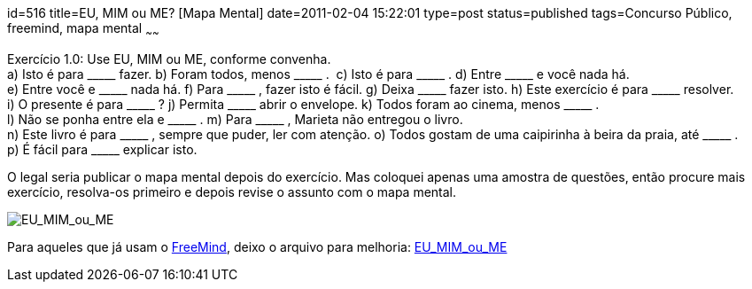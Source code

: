 id=516
title=EU, MIM ou ME? [Mapa Mental] 
date=2011-02-04 15:22:01
type=post
status=published
tags=Concurso Público, freemind,  mapa mental
~~~~~~

++++
<span class="style_0">Exercício 1.0: Use EU, MIM ou ME, conforme convenha.</span>
</br>
<span class="style_0">a) Isto é para _____ fazer.</span>  
<span class="style_0">b) Foram todos, menos _____ . </span>  
<span class="style_0">c) Isto é para _____ .</span>  
<span class="style_0">d) Entre _____ e você nada há.</span>  
<span class="style_0">e) Entre você e _____ nada há.</span>  
<span class="style_0">f) Para _____ , fazer isto é fácil.</span>  
<span class="style_0">g) Deixa _____ fazer isto.</span>  
<span class="style_0">h) Este exercício é para _____ resolver.</span>  
<span class="style_0">i) O presente é para _____ ?</span>  
<span class="style_0">j) Permita _____ abrir o envelope.</span>  
<span class="style_0">k) Todos foram ao cinema, menos _____ .</span>  
<span class="style_0">l) Não se ponha entre ela e _____ .</span>  
<span class="style_0">m) Para _____ , Marieta não entregou o livro.</span>  
<span class="style_0">n) Este livro é para _____ , sempre que puder, ler com atenção.</span>  
<span class="style_0">o) Todos gostam de uma caipirinha à beira da praia, até _____ .</span>  
<span class="style_0">p) É fácil para _____ explicar isto.</span>
++++
O legal seria publicar o mapa mental depois do exercício. Mas coloquei apenas uma amostra de questões, 
então procure mais exercício, resolva-os primeiro e depois revise o assunto com o mapa mental.

image::EU_MIM_ou_ME.png["EU_MIM_ou_ME"]

Para aqueles que já usam o http://freemind.sourceforge.net[FreeMind], deixo o arquivo para melhoria: link:EU_MIM_ou_ME.mm[EU_MIM_ou_ME]
